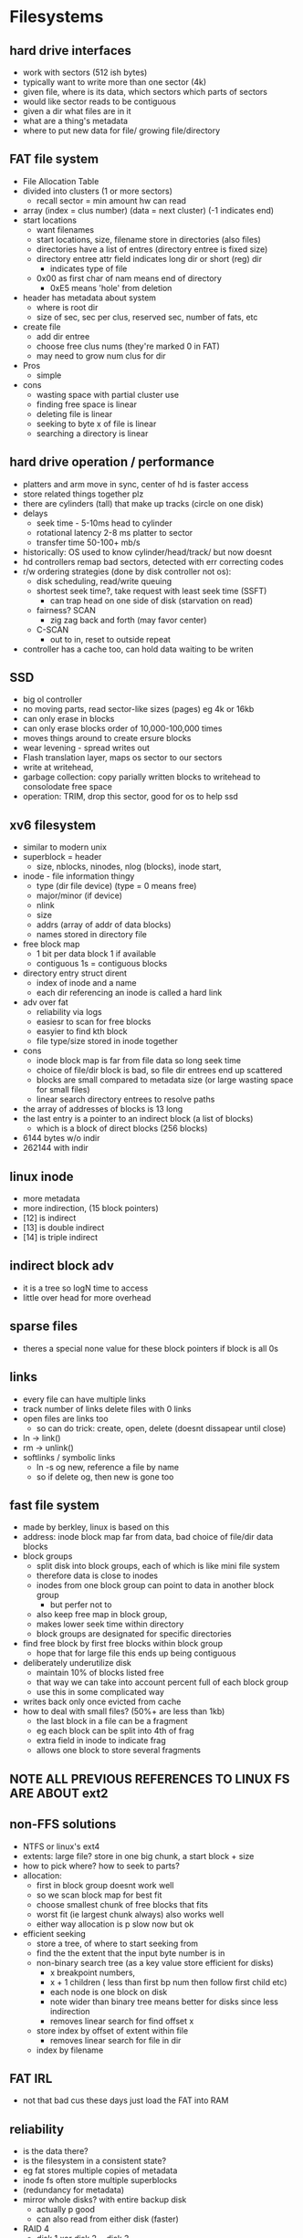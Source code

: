 * Filesystems

** hard drive interfaces
   - work with sectors (512 ish bytes)
   - typically want to write more than one sector (4k)
   - given file, where is its data, which sectors which parts of sectors
   - would like sector reads to be contiguous
   - given a dir what files are in it
   - what are a thing's metadata
   - where to put new data for file/ growing file/directory

** FAT file system
   - File Allocation Table
   - divided into clusters (1 or more sectors)
     + recall sector = min amount hw can read
   - array (index = clus number) (data  = next cluster) (-1 indicates end)
   - start locations
     + want filenames
     + start locations, size, filename store in directories (also files)
     + directories have a list of entres (directory entree is fixed size)
     + directory entree attr field indicates long dir or short (reg) dir
       * indicates type of file
     + 0x00 as first char of nam means end of directory
       * 0xE5 means 'hole' from deletion
   - header has metadata about system
     + where is root dir
     + size of sec, sec per clus, reserved sec, number of fats, etc
   - create file
     + add dir entree
     + choose free clus nums (they're marked 0 in FAT)
     + may need to grow num clus for dir
   - Pros
     + simple
   - cons
     + wasting space with partial cluster use
     + finding free space is linear
     + deleting file is linear
     + seeking to byte x of file is linear
     + searching a directory is linear

** hard drive operation / performance
   - platters and arm move in sync, center of hd is faster access
   - store related things together plz
   - there are cylinders (tall) that make up tracks (circle on one disk)
   - delays
     + seek time - 5-10ms head to cylinder 
     + rotational latency 2-8 ms platter to sector
     + transfer time 50-100+ mb/s
   - historically: OS used to know cylinder/head/track/ but now doesnt
   - hd controllers remap bad sectors, detected with err correcting codes
   - r/w ordering strategies (done by disk controller not os):
     + disk scheduling, read/write queuing
     + shortest seek time?, take request with least seek time (SSFT)
       * can trap head on one side of disk (starvation on read)
     + fairness? SCAN
       * zig zag back and forth (may favor center)
     + C-SCAN
       * out to in, reset to outside repeat
   - controller has a cache too, can hold data waiting to be writen

** SSD
   - big ol controller
   - no moving parts, read sector-like sizes (pages) eg 4k or 16kb
   - can only erase in blocks
   - can only erase blocks order of 10,000-100,000 times
   - moves things around to create ersure blocks
   - wear levening - spread writes out
   - Flash translation layer, maps os sector to our sectors
   - write at writehead,
   - garbage collection: copy parially written blocks to writehead to consolodate free space
   - operation: TRIM, drop this sector, good for os to help ssd

** xv6 filesystem
   - similar to modern unix
   - superblock = header
     + size, nblocks, ninodes, nlog (blocks), inode start, 
   - inode - file information thingy
     + type (dir file device) (type = 0 means free)
     + major/minor (if device)
     + nlink 
     + size
     + addrs (array of addr of data blocks)
     + names stored in directory file
   - free block map
     + 1 bit per data block 1 if available
     + contiguous 1s = contiguous blocks
   - directory entry struct dirent
     + index of inode and a name
     + each dir referencing an inode is called a hard link
   - adv over fat
     + reliability via logs
     + easiesr to scan for free blocks
     + easyier to find kth block
     + file type/size stored in inode together
   - cons
     + inode block map is far from file data so long seek time
     + choice of file/dir block is bad, so file dir entrees end up scattered
     + blocks are small compared to metadata size (or large wasting space for small files)
     + linear search directory entrees to resolve paths
   - the array of addresses of blocks is 13 long
   - the last entry is a pointer to an indirect block (a list of blocks)
     + which is a block of direct blocks (256 blocks)
   - 6144 bytes w/o indir
   - 262144 with indir

** linux inode
   - more metadata
   - more indirection, (15 block pointers)
   - [12] is indirect
   - [13] is double indirect
   - [14] is triple indirect

** indirect block adv
   - it is a tree so logN time to access
   - little over head for more overhead

** sparse files
   - theres a special none value for these block pointers if block is all 0s

** links
   - every file can have multiple links 
   - track number of links delete files with 0 links
   - open files are links too
     + so can do trick: create, open, delete (doesnt dissapear until close)
   - ln -> link()
   - rm -> unlink()
   - softlinks / symbolic links
     + ln -s og new, reference a file by name
     + so if delete og, then new is gone too 





** fast file system
   - made by berkley, linux is based on this
   - address: inode block map far from data, bad choice of file/dir data blocks
   - block groups
     + split disk into block groups, each of which is like mini file system
     + therefore data is close to inodes
     + inodes from one block group can point to data in another block group
       * but perfer not to 
     + also keep free map in block group,
     + makes lower seek time within directory
     + block groups are designated for specific directories
   - find free block by first free blocks within block group
     + hope that for large file this ends up being contiguous
   - deliberately underutilize disk
     + maintain 10% of blocks listed free
     + that way we can take into account percent full of each block group
     + use this in some complicated way
   - writes back only once evicted from cache
   - how to deal with small files? (50%+ are less than 1kb)
     + the last block in a file can be a fragment
     + eg each block can be split into 4th of frag
     + extra field in inode to indicate frag
     + allows one block to store several fragments

** NOTE ALL PREVIOUS REFERENCES TO LINUX FS ARE ABOUT ext2

** non-FFS solutions
   - NTFS or linux's ext4
   - extents: large file? store in one big chunk, a start block + size
   - how to pick where? how to seek to parts?
   - allocation:
     + first in block group doesnt work well 
     + so we scan block map for best fit
     + choose smallest chunk of free blocks that fits
     + worst fit (ie largest chunk always) also works well
     + either way allocation is p slow now but ok 
   - efficient seeking
     + store a tree, of where to start seeking from
     + find the the extent that the input byte number is in
     + non-binary search tree (as a key value store efficient for disks)
       - x breakpoint numbers,
       - x + 1 children ( less than first bp num then follow first child etc)
       - each node is one block on disk
       - note wider than binary tree means better for disks since less indirection
       - removes linear search for find offset x
	 * store index by offset of extent within file
       - removes linear search for file in dir
	 * index by filename

** FAT IRL
   - not that bad cus these days just load the FAT into RAM

** reliability
   - is the data there?
   - is the filesystem in a consistent state?
   - eg fat stores multiple copies of metadata
   - inode fs often store multiple superblocks
   - (redundancy for metadata)
   - mirror whole disks? with entire backup disk
     + actually p good
     + can also read from either disk (faster)
   - RAID 4
     + disk 1 xor disk 2 = disk 3
     + writes now require two writes and one read
     + can also have more disks
     + 4 disks? one write now requires two writes and two reads
     + n disks? 2 writes and n-2 reads (effect canceled by conseq sector writes)
     + parity disk is used much more often
     + RAID 5 can shuffle which disk is parity disk for each sectors
     + RAID 6 can handle 2 disk loss at a time
   - ZFS implements raid-like redundancy on its own
   - note we havent talked about how RAID handles time b/w updating disk and updating parity disk
***  ordering
    - Fat Power loss during file creation? ordering?
      1) put data in file clusters
      2) create new dir entree
      3) update fat for file
      4) update fat for directory
      5) philosophy: best to not make things valid before they are
	 * even if waste data
    - xv6 FS ordering
      1) free block map for new file block
      2) file data block
      3) new file inode
      4) free block map for new dir block
      5) new dir entry for file (in dir blocK)
      6) update directory inode
      7) phil: better to waste space than point to bad data
    - recovery: fsck (chkdsk on windows)
      1) read all dir entrees
      2) scan all inodes
      3) free unused inode (unused = not in dir)
      4) free unused data blocks (unused = not in inode lists)
      5) scan dirs for missing update/access times
    - ex: unlink (rorder for removing hard link)
      1) overwrite directory entree
      2) decrement link count in inode
    - ex: unlink last link
      1) ovewrite last dir entree for file
      2) mark inode data as free
      3) mark inode as free
    - ordering sucks for disk speed though
*** beyond ordering (logging)
    - recall updating a sector on disk is atomic
    - transaction: bunch of updates that happen at once
      + redo logging
	* in log: mark begin (stuff im prob gunna do VV)
	* write what youre gunna do 
	* mark commit (i am now promising to do this^)
	* start apply log ti disk
	* when commit reached, clear log
      + if crash before commit, just dont do it
      + if crash after commit, just redo it (incase it wasnt done)
      + consistency b/c commit message and stuff w/in one sector
    - logged things should be idempotent (ok to do twice)
    - redo logging file systems called journaling filesystems
    - xv6 has one journal
      + with log header(one sector) num of blocks, locations for blocks
	* we check if non-zero on boot^ if so redo transaction
      + data of transactions (blocks) ('what im gunna do' part)
      + only commit when no active file operation or not enough room in log for more
    - faster to do a large transactioN
    - problems
      + log size - garbage collect log in background
      + writing everything twice - makes it expensive?
	* ok b/c saves time over careful ordering and good for ssds
    - degree of consistency
      + can use log for metadata only
      + or literally all data (every bit written gets written twice)
*** snapshots
    - keep old versions of files around
      + done through copy on write
      + make a new (current) inode with copy on write of file data
      + old inode lives on with copies of old data
    - dont want to copy new whole inode array for every version
    - so we split inode array into peices with a root inode pointing to peices
    - then the peices are copy on write with a copy of root inode
    - array of root inodes is the history
    - copy on write also avoids the cost of logging since avoids copying

** multiple file systems?
   - linux: virtual file system api (VFS)
   - to implement a filesystem have objects
     + superblock (header)
     + inode (file)
     + dentry (directory entree)
     + file (open file)
   - common code handles dir traversal
   - common code handles file descriptors

** aside: fsync
   - POSIX write the file to disk(ill wait)
